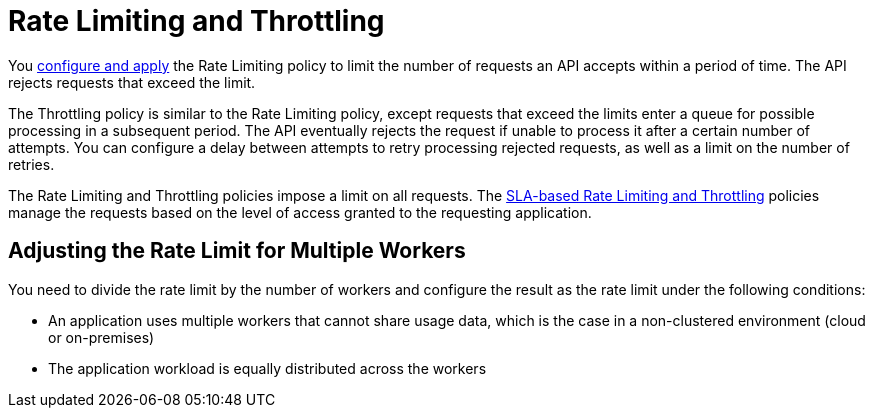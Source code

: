 = Rate Limiting and Throttling

You link:/api-manager/using-policies#applying-and-removing-policies[configure and apply] the Rate Limiting policy to limit the number of requests an API accepts within a period of time. The API rejects requests that exceed the limit.

The Throttling policy is similar to the Rate Limiting policy, except requests that exceed the limits enter a queue for possible processing in a subsequent period. The API eventually rejects the request if unable to process it after a certain number of attempts. You can configure a delay between attempts to retry processing rejected requests, as well as a limit on the number of retries.

The Rate Limiting and Throttling policies impose a limit on all requests. The link:/api-manager/rate-limiting-and-throttling-sla-based-policies[SLA-based Rate Limiting and Throttling] policies manage the requests based on the level of access granted to the requesting application.

== Adjusting the Rate Limit for Multiple Workers

You need to divide the rate limit by the number of workers and configure the result as the rate limit under the following conditions:

* An application uses multiple workers that cannot share usage data, which is the case in a non-clustered environment (cloud or on-premises)
* The application workload is equally distributed across the workers


